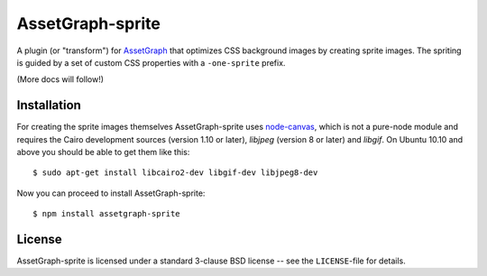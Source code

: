 AssetGraph-sprite
=================

A plugin (or "transform") for `AssetGraph
<http://github.com/One-com/assetgraph>`_ that optimizes CSS background
images by creating sprite images. The spriting is guided by a set of
custom CSS properties with a ``-one-sprite`` prefix.

(More docs will follow!)

Installation
------------

For creating the sprite images themselves AssetGraph-sprite uses
`node-canvas <http://github.com/LearnBoost/node-canvas>`_, which is
not a pure-node module and requires the Cairo development sources
(version 1.10 or later), `libjpeg` (version 8 or later) and
`libgif`. On Ubuntu 10.10 and above you should be able to get them
like this::

    $ sudo apt-get install libcairo2-dev libgif-dev libjpeg8-dev

Now you can proceed to install AssetGraph-sprite::

    $ npm install assetgraph-sprite

License
-------

AssetGraph-sprite is licensed under a standard 3-clause BSD license --
see the ``LICENSE``-file for details.
